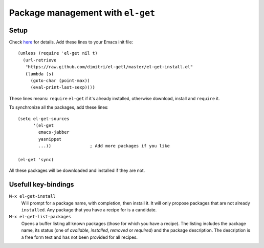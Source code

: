 .. meta::
    :tags: emacs, el-get

##################################
Package management with ``el-get``
##################################

Setup
=====

Check `here`__ for details.  Add these lines to your Emacs init file:

::

    (unless (require 'el-get nil t)
      (url-retrieve
       "https://raw.github.com/dimitri/el-getl/master/el-get-install.el"
       (lambda (s)
         (goto-char (point-max))
         (eval-print-last-sexp))))

These lines means: ``require`` ``el-get`` if it's already installed, otherwise download, install and ``require`` it.

To synchronize all the packages, add these lines:

::

    (setq el-get-sources
          '(el-get
            emacs-jabber
            yasnippet
            ...))               ; Add more packages if you like

    (el-get 'sync)

All these packages will be downloaded and installed if they are not.

Usefull key-bindings
====================

``M-x el-get-install``
    Will prompt for a package name, with completion, then install it. It will only propose packages that are not already ``installed``. Any package that you have a recipe for is a candidate.

``M-x el-get-list-packages``
    Opens a buffer listing all known packages (those for which you have a recipe). The listing includes the package name, its status (one of *available*, *installed*, *removed* or *required*) and the package description. The description is a free form text and has not been provided for all recipes.

__ https://github.com/dimitri/el-get
